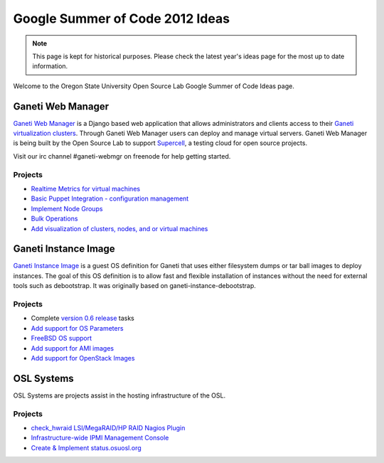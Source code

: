 Google Summer of Code 2012 Ideas
================================

.. note::

  This page is kept for historical purposes. Please check the latest year's
  ideas page for the most up to date information.

Welcome to the Oregon State University Open Source Lab Google Summer of Code
Ideas page.  

Ganeti Web Manager
------------------

`Ganeti Web Manager`_ is a Django based web application that allows
administrators and clients access to their `Ganeti virtualization clusters`_.
Through Ganeti Web Manager users can deploy and manage virtual servers.  Ganeti
Web Manager is being built by the Open Source Lab to support `Supercell`_, a
testing cloud for open source projects.

.. _Ganeti Web Manager: http://code.osuosl.org/projects/ganeti-webmgr
.. _Ganeti virtualization clusters: http://code.google.com/p/ganeti/
.. _Supercell: http://supercell.osuosl.org

Visit our irc channel #ganeti-webmgr on freenode for help getting started.

Projects
~~~~~~~~

- `Realtime Metrics for virtual machines`__
- `Basic Puppet Integration - configuration management`__
- `Implement Node Groups`__
- `Bulk Operations`__
- `Add visualization of clusters, nodes, and or virtual machines`__

.. __: http://code.osuosl.org/issues/3615
.. __: http://code.osuosl.org/issues/3609
.. __: http://code.osuosl.org/issues/6795
.. __: http://code.osuosl.org/issues/2745
.. __: http://code.osuosl.org/issues/9537

.. _source/soc/ideas2012#ganeti_instance_image:

Ganeti Instance Image
---------------------

`Ganeti Instance Image`__ is a guest OS definition for Ganeti that uses either
filesystem dumps or tar ball images to deploy instances. The goal of this OS
definition is to allow fast and flexible installation of instances without the
need for external tools such as debootstrap. It was originally based on
ganeti-instance-debootstrap.

.. __: https://code.osuosl.org/projects/ganeti-image

Projects
~~~~~~~~

- Complete `version 0.6 release`__ tasks
- `Add support for OS Parameters`__
- `FreeBSD OS support`__
- `Add support for AMI images`__
- `Add support for OpenStack Images`__

.. __: http://code.osuosl.org/projects/ganeti-image/versions/339
.. __: http://code.osuosl.org/issues/9549
.. __: http://code.osuosl.org/issues/225
.. __: http://code.osuosl.org/issues/9555
.. __: http///code.osuosl.org/issues/9561

OSL Systems
-----------

OSL Systems are projects assist in the hosting infrastructure of the OSL.

Projects
~~~~~~~~

- `check_hwraid LSI/MegaRAID/HP RAID Nagios Plugin`__
- `Infrastructure-wide IPMI Management Console`__
- `Create & Implement status.osuosl.org`__

.. __: http://code.osuosl.org/issues/8715
.. __: http://code.osuosl.org/issues/9543
.. __: http://code.osuosl.org/issues/6765
